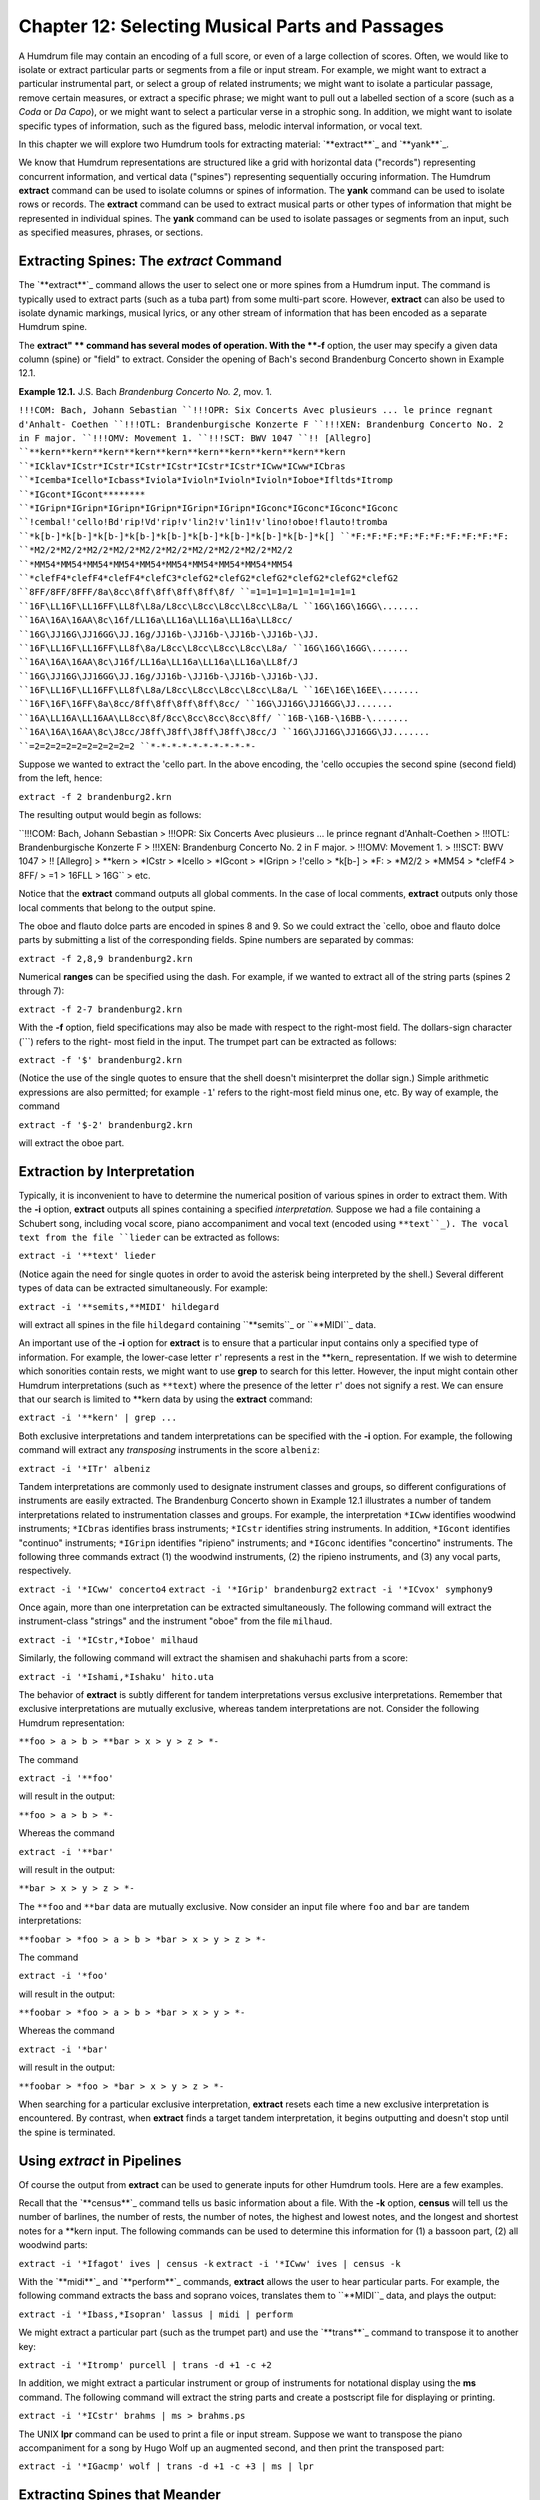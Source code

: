 =====================================================
Chapter 12: Selecting Musical Parts and Passages
=====================================================


A Humdrum file may contain an encoding of a full score, or even of a large
collection of scores. Often, we would like to isolate or extract particular
parts or segments from a file or input stream. For example, we might want to
extract a particular instrumental part, or select a group of related
instruments; we might want to isolate a particular passage, remove certain
measures, or extract a specific phrase; we might want to pull out a labelled
section of a score (such as a *Coda* or *Da Capo*), or we might want to
select a particular verse in a strophic song. In addition, we might want to
isolate specific types of information, such as the figured bass, melodic
interval information, or vocal text.

In this chapter we will explore two Humdrum tools for extracting material:
`**extract**`_ and `**yank**`_.

We know that Humdrum representations are structured like a grid with
horizontal data ("records") representing concurrent information, and vertical
data ("spines") representing sequentially occuring information. The Humdrum
**extract** command can be used to isolate columns or spines of information.
The **yank** command can be used to isolate rows or records. The **extract**
command can be used to extract musical parts or other types of information
that might be represented in individual spines. The **yank** command can be
used to isolate passages or segments from an input, such as specified
measures, phrases, or sections.


Extracting Spines: The *extract* Command
--------

The `**extract**`_ command allows the user to select one or more spines from
a Humdrum input. The command is typically used to extract parts (such as a
tuba part) from some multi-part score. However, **extract** can also be used
to isolate dynamic markings, musical lyrics, or any other stream of
information that has been encoded as a separate Humdrum spine.

The **extract" ** command has several modes of operation. With the **-f**
option, the user may specify a given data column (spine) or "field" to
extract. Consider the opening of Bach's second Brandenburg Concerto shown in
Example 12.1.

**Example 12.1.** J.S. Bach *Brandenburg Concerto No. 2*, mov. 1.

``!!!COM: Bach, Johann Sebastian
``!!!OPR: Six Concerts Avec plusieurs ... le prince regnant d'Anhalt-
Coethen
``!!!OTL: Brandenburgische Konzerte F
``!!!XEN: Brandenburg Concerto No. 2 in F major.
``!!!OMV: Movement 1.
``!!!SCT: BWV 1047
``!! [Allegro]
``**kern**kern**kern**kern**kern**kern**kern**kern**kern**kern
``*ICklav*ICstr*ICstr*ICstr*ICstr*ICstr*ICstr*ICww*ICww*ICbras
``*Icemba*Icello*Icbass*Iviola*Ivioln*Ivioln*Ivioln*Ioboe*Ifltds*Itromp
``*IGcont*IGcont********
``*IGripn*IGripn*IGripn*IGripn*IGripn*IGripn*IGconc*IGconc*IGconc*IGconc
``!cembal!'cello!Bd'rip!Vd'rip!v'lin2!v'lin1!v'lino!oboe!flauto!tromba
``*k[b-]*k[b-]*k[b-]*k[b-]*k[b-]*k[b-]*k[b-]*k[b-]*k[b-]*k[]
``*F:*F:*F:*F:*F:*F:*F:*F:*F:*F:
``*M2/2*M2/2*M2/2*M2/2*M2/2*M2/2*M2/2*M2/2*M2/2*M2/2
``*MM54*MM54*MM54*MM54*MM54*MM54*MM54*MM54*MM54*MM54
``*clefF4*clefF4*clefF4*clefC3*clefG2*clefG2*clefG2*clefG2*clefG2*clefG2
``8FF/8FF/8FFF/8a\8cc\8ff\8ff\8ff\8ff\8f/
``=1=1=1=1=1=1=1=1=1=1
``16F\LL16F\LL16FF\LL8f\L8a/L8cc\L8cc\L8cc\L8cc\L8a/L
``16G\16G\16GG\.......
``16A\16A\16AA\8c\16f/LL16a\LL16a\LL16a\LL16a\LL8cc/
``16G\JJ16G\JJ16GG\JJ.16g/JJ16b-\JJ16b-\JJ16b-\JJ16b-\JJ.
``16F\LL16F\LL16FF\LL8f\8a/L8cc\L8cc\L8cc\L8cc\L8a/
``16G\16G\16GG\.......
``16A\16A\16AA\8c\J16f/LL16a\LL16a\LL16a\LL16a\LL8f/J
``16G\JJ16G\JJ16GG\JJ.16g/JJ16b-\JJ16b-\JJ16b-\JJ16b-\JJ.
``16F\LL16F\LL16FF\LL8f\L8a/L8cc\L8cc\L8cc\L8cc\L8a/L
``16E\16E\16EE\.......
``16F\16F\16FF\8a\8cc/8ff\8ff\8ff\8ff\8cc/
``16G\JJ16G\JJ16GG\JJ.......
``16A\LL16A\LL16AA\LL8cc\8f/8cc\8cc\8cc\8cc\8ff/
``16B-\16B-\16BB-\.......
``16A\16A\16AA\8c\J8cc/J8ff\J8ff\J8ff\J8ff\J8cc/J
``16G\JJ16G\JJ16GG\JJ.......
``=2=2=2=2=2=2=2=2=2=2
``*-*-*-*-*-*-*-*-*-*-``

Suppose we wanted to extract the 'cello part. In the above encoding, the
'cello occupies the second spine (second field) from the left, hence:

``extract -f 2 brandenburg2.krn``

The resulting output would begin as follows:



``!!!COM: Bach, Johann Sebastian
> !!!OPR: Six Concerts Avec plusieurs ... le prince regnant d'Anhalt-Coethen
> !!!OTL: Brandenburgische Konzerte F
> !!!XEN: Brandenburg Concerto No. 2 in F major.
> !!!OMV: Movement 1.
> !!!SCT: BWV 1047
> !! [Allegro]
> **kern
> *ICstr
> *Icello
> *IGcont
> *IGripn
> !'cello
> *k[b-]
> *F:
> *M2/2
> *MM54
> *clefF4
> 8FF/
> =1
> 16F\LL
> 16G\ ``
> etc.

Notice that the **extract** command outputs all global comments. In the case
of local comments, **extract** outputs only those local comments that belong
to the output spine.

The oboe and flauto dolce parts are encoded in spines 8 and 9. So we could
extract the `cello, oboe and flauto dolce parts by submitting a list of the
corresponding fields. Spine numbers are separated by commas:

``extract -f 2,8,9 brandenburg2.krn``

Numerical **ranges** can be specified using the dash. For example, if we
wanted to extract all of the string parts (spines 2 through 7):

``extract -f 2-7 brandenburg2.krn``

With the **-f** option, field specifications may also be made with respect to
the right-most field. The dollars-sign character (```) refers to the right-
most field in the input. The trumpet part can be extracted as follows:

``extract -f '$' brandenburg2.krn``

(Notice the use of the single quotes to ensure that the shell doesn't
misinterpret the dollar sign.) Simple arithmetic expressions are also
permitted; for example ``-1``' refers to the right-most field minus one,
etc. By way of example, the command

``extract -f '$-2' brandenburg2.krn``

will extract the oboe part.


Extraction by Interpretation
----------------------------

Typically, it is inconvenient to have to determine the numerical position of
various spines in order to extract them. With the **-i** option, **extract**
outputs all spines containing a specified *interpretation.* Suppose we had a
file containing a Schubert song, including vocal score, piano accompaniment
and vocal text (encoded using ``**text``_). The vocal text from the file
``lieder`` can be extracted as follows:

``extract -i '**text' lieder``

(Notice again the need for single quotes in order to avoid the asterisk being
interpreted by the shell.) Several different types of data can be extracted
simultaneously. For example:

``extract -i '**semits,**MIDI' hildegard``

will extract all spines in the file ``hildegard`` containing ``**semits``_
or ``**MIDI``_ data.

An important use of the **-i** option for **extract** is to ensure that a
particular input contains only a specified type of information. For example,
the lower-case letter ``r``' represents a rest in the \*\*kern_
representation. If we wish to determine which sonorities contain rests, we
might want to use **grep** to search for this letter. However, the input
might contain other Humdrum interpretations (such as ``**text``) where the
presence of the letter ``r``' does not signify a rest. We can ensure that
our search is limited to \*\*kern data by using the **extract** command:

``extract -i '**kern' | grep ...``

Both exclusive interpretations and tandem interpretations can be specified
with the **-i** option. For example, the following command will extract any
*transposing* instruments in the score ``albeniz``:

``extract -i '*ITr' albeniz``

Tandem interpretations are commonly used to designate instrument classes and
groups, so different configurations of instruments are easily extracted. The
Brandenburg Concerto shown in Example 12.1 illustrates a number of tandem
interpretations related to instrumentation classes and groups. For example,
the interpretation ``*ICww`` identifies woodwind instruments; ``*ICbras``
identifies brass instruments; ``*ICstr`` identifies string instruments. In
addition, ``*IGcont`` identifies "continuo" instruments; ``*IGripn``
identifies "ripieno" instruments; and ``*IGconc`` identifies "concertino"
instruments. The following three commands extract (1) the woodwind
instruments, (2) the ripieno instruments, and (3) any vocal parts,
respectively.

``extract -i '*ICww' concerto4``
``extract -i '*IGrip' brandenburg2``
``extract -i '*ICvox' symphony9``

Once again, more than one interpretation can be extracted simultaneously. The
following command will extract the instrument-class "strings" and the
instrument "oboe" from the file ``milhaud``.

``extract -i '*ICstr,*Ioboe' milhaud``

Similarly, the following command will extract the shamisen and shakuhachi
parts from a score:

``extract -i '*Ishami,*Ishaku' hito.uta``

The behavior of **extract** is subtly different for tandem interpretations
versus exclusive interpretations. Remember that exclusive interpretations are
mutually exclusive, whereas tandem interpretations are not. Consider the
following Humdrum representation:

``**foo
> a
> b
> **bar
> x
> y
> z
> *-``

The command

``extract -i '**foo'``

will result in the output:

``**foo
> a
> b
> *-``

Whereas the command

``extract -i '**bar'``

will result in the output:

``**bar
> x
> y
> z
> *-``

The ``**foo`` and ``**bar`` data are mutually exclusive. Now consider an
input file where ``foo`` and ``bar`` are tandem interpretations:

``**foobar
> *foo
> a
> b
> *bar
> x
> y
> z
> *-``

The command

``extract -i '*foo'``

will result in the output:

``**foobar
> *foo
> a
> b
> *bar
> x
> y
> *-``

Whereas the command

``extract -i '*bar'``

will result in the output:

``**foobar
> *foo
> *bar
> x
> y
> z
> *-``

When searching for a particular exclusive interpretation, **extract** resets
each time a new exclusive interpretation is encountered. By contrast, when
**extract** finds a target tandem interpretation, it begins outputting and
doesn't stop until the spine is terminated.


Using *extract* in Pipelines
-------------

Of course the output from **extract** can be used to generate inputs for
other Humdrum tools. Here are a few examples.

Recall that the `**census**`_ command tells us basic information about a
file. With the **-k** option, **census** will tell us the number of barlines,
the number of rests, the number of notes, the highest and lowest notes, and
the longest and shortest notes for a **kern input. The following commands can
be used to determine this information for (1) a bassoon part, (2) all
woodwind parts:

``extract -i '*Ifagot' ives | census -k``
``extract -i '*ICww' ives | census -k``

With the `**midi**`_ and `**perform**`_ commands, **extract** allows the user
to hear particular parts. For example, the following command extracts the
bass and soprano voices, translates them to ``**MIDI``_ data, and plays the
output:

``extract -i '*Ibass,*Isopran' lassus | midi | perform``

We might extract a particular part (such as the trumpet part) and use the
`**trans**`_ command to transpose it to another key:

``extract -i '*Itromp' purcell | trans -d +1 -c +2``

In addition, we might extract a particular instrument or group of instruments
for notational display using the **ms** command. The following command will
extract the string parts and create a postscript file for displaying or
printing.

``extract -i '*ICstr' brahms | ms > brahms.ps``

The UNIX **lpr** command can be used to print a file or input stream. Suppose
we want to transpose the piano accompaniment for a song by Hugo Wolf up an
augmented second, and then print the transposed part:

``extract -i '*IGacmp' wolf | trans -d +1 -c +3 | ms | lpr``


Extracting Spines that Meander
------------------------------

As we saw in `Chapter 5,`_ spines can move around via various spine-path
interpretations. Changes of spine position will cause havoc when extracting
by fields (the **-f** option); **extract** will generate an error message and
terminate. With the **-i** option, **extract** will follow the material
throughout the input.

Consider the following input:

``**mip**dip**dip**blip
> Aabx
> Aabx
> **^**
> Aa1a2bx
> Aa1a2bx
> Aa1a2bx
> *-*-*-*-*-``

Suppose we want to extract the second spine (the first ``**dip``) spine.
Using the field option (**-f**) will generate an error message since this
spine splits. Similarly, using the interpretation (**-i**) option will fail
because the output will contain *all* of the ``**dip`` spines.

The **extract** command provides a third **-p** option that traces specific
spine *paths.* Like the **-f** option, the **-p** option requires one or more
numbers indicating the *beginning* field position for the spine. The command

``extract -p 2 ``...

will generate the following output:

``**dip
> a
> a
> *^
> a1a2
> a1a2
> a1a2
> *-*-``

In *spine-path mode,* the **extract" ** command follows a given spine
starting at the beginning of the file, and traces the course of that spine
throughout the input stream. If spine-path changes are encountered in the
input (such as spine exchanges, spine merges, or spine splits) the output
adapts accordingly. If the "nth" spine is selected, the output consists of
the nth spine and follows the path of that spine throughout the input until
it is terminated or the end-of-file is encountered. What begins as the nth
column, may end up as some other column (or columns) in the input.

There are complex circumstances where the **-p** option will not guarantee an
output that conforms to the Humdrum syntax. When using the **-p** option it
is prudent to check the output using the `**humdrum**`_ command in order to
ensure that the output is valid. A full discussion of the **-p** option is
given in the *Humdrum Reference Manual.*


Field-Trace Extracting
----------------------

For circumstances where the input is very complex, **extract** provides a
*field-trace mode* (**-t** option) that allows the user to select any
combination of data tokens from the input stream. The field-trace option is
rarely used when extracting spines. Refer to the *Humdrum Reference Manual*
for further information.


Extracting Passages: The *yank* Command
--------

A useful companion to the **extract** command is the Humdrum `**yank**`_
command. The **yank** command can be used to selectively extract segments or
passages from a Humdrum input. The yanked material can be identified by
absolute line numbers, or relative to some marker. In addition, **yank** is
able to output logical segments, such as measures, phrases, or labelled
sections, and is able to output material according to content. The output
always consists of complete records; **yank** never outputs partial contents
of a given input record.

The **yank** command provides five different ways of extracting material. The
simplest way of yanking material is by specifying ranges of line numbers. In
the following command, the **-l** option invokes the line-number operation.
The **-r** option is used to specify the range. Ranges are defined by
integers separated by commas, or with a dash indicating a range of
consecutive values.  For example, the following command selects lines, 5, 13,
23, 24, 25 and 26 from the file named ``casella``:

``yank -l -r 5,13,23-26 casella``

The dollar sign ($) can be used to refer to the last record in the input. For
example, the following command yanks the first and last records from the file
``mosolov``.

``yank -l -r '1,$' mosolov``

Once again note that single quotes are needed here in order to prevent the
shell from misinterpreting characters such as the dollar sign or the
asterisk. Records close to the end of the input can be specified by
subtracting some value from $. For example, the following command yanks the
first 20 records from the last 30 records contained in the file
``ginastera``. Notice that the dash/minus sign is used both to convey a range
and as an arithmetic operator.

``yank -l -r '$-30-$-10' ginastera``

If **yank** is given a Humdrum input, it always produces a syntactically
correct Humdrum output. All interpretations prior to and within the yanked
material are echoed in the output. The **yank** command also appends the
appropriate spine-path terminators at the end of the yanked segment. By way
of example, if we yanked line 10 (containing 4 spines) and line 100
(containing 5 spines), **yank** will include in the output the appropriate
spine-path interpretations that specify how 4 spines became 5 spines.


Yanking by Marker
-----------------

Alternatively, `**yank**`_ can output lines relative to some user-defined
*marker.* This mode of operation can be invoked using the **-m** option.
Markers are specified using regular expressions. The range option (**-r**)
specifies which lines are to be output whenever a marker is encountered.  For
example, the following command outputs the first and third data records
following each occurrence of the string "XXX" in the file ``wieck``.

``yank -m XXX -r 1,3 wieck``

If the value zero is specified in the range, the record containing the marker
is itself output.

Since markers are interpreted by **yank** as regular expressions, complex
markers can be defined. For example, the following command yanks the first
data record following any record in the file ``franck`` beginning with a
letter and ending with a number:

``yank -m '^[a-zA-Z].*[0-9]$' -r 1 franck``

Using **yank -m** with a range defined as zero is an especially useful
construction:

``yank -m *regexp* -r 0``

This command is analogous to the familiar **grep** command. However, the
output from **yank** will preserve all of the appropriate interpretations. In
short, **yank** guarantees that the output conforms to the Humdrum syntax,
whereas **grep** does not.

Suppose, for example, that we wanted to calculate the pitch intervals between
notes that either begin or end a phrase in a monophonic input. If we use
**grep** to search for \*\*kern_ phrase indicators, we will be unable to
process the resulting (non-Humdrum) output, since it will typically consist
of just data records:

``grep [{}] sibelius``

By contrast, the comparable **yank** command preserves the Humdrum syntax and
so allows us to pipe the output to the melodic interval command:

``yank -m [{}] -r 0 sibelius | mint``


Yanking by Delimiters
---------------------

It is often convenient to yank material according to logical segments such as
measures or phrases. In order to access such segments, the user must specify
a segment *delimiter* using the **-o** option or the **-o** and **-e**
options. For example, common system barlines are represented by the presence
of an equals sign (=) at the beginning of a data token. Thus the user might
yank specific measures from a file by defining the appropriate barline
delimiter and providing a range of (measure) numbers. Consider the following
command:

``yank -o ^= -r 1,12-13,25 joplin``

This command will extract the first, twelfth, thirteenth and twenty-fifth
measures from the file ``joplin``. Unlike the **-m** option, the **-o**
option interprets the range list as *ordinal* occurrences of segments
delineated by the delimiter. Whole segments are output rather than specified
records as is the case with **-m.** As in the case of markers, delimiters are
interpreted according to regular expression syntax. Each input record
containing the delimiter is regarded as the *start* of the next logical
segment. In the above command, the range (**-r**) specifies that the first,
twelfth, thirteenth, and twenty-fifth logical segments (measures) are to be
yanked. All records starting with the delimiter record are output up to, but
not including, the next occurrence of a delimiter record.

Where the input stream contains data prior to the first delimiter record,
this data may be addressed as logical segment "zero." For example,

``yank -o ^= -r 0 mahler``

can be used to yank all records prior to the first common system barline.
Notice that *actual* measure numbers are irrelevant with the **-o** option:
`**yank**`_ selects segments according to their *ordinal* position in the
input stream rather than according to their *cardinal* label.

Not all segments are defined by a single marker. For example, unlike
barlines, \*\*kern phrases are marked by separate phrase-begin signifiers
(`{') and phrase-end signifiers (`}'). The **-e** option for **yank** can be
used to explicitly identify markers that *end* a segment. For example, the
following command extracts the first four phrases in the file
``tailleferre``:

``yank -o { -e } -r '1-4' tailleferre``

When the **-n** option is invoked, however, **yank** expects a numerical
value to be present in the input immediately following the user-specified
delimiter. In this case, **yank** selects segments based on their numbered
label rather than their ordinal position in the input. For example,

``yank -n ^= -r 12 goldberg``

will yank all segments beginning with the label ``=12`` in the input file
``goldberg``. If more than one segment carries the specified segment
number(s), all such segments are output. That is, if there are five measures
labelled "measure 12", all five measures will be output. Note that the dollar
sign anchor cannot be used in the range expression for the **-n** option.
Note also that input tokens containing non-numeric characters appended to the
number will have no effect on the pattern match. For example, input tokens
such as ``=12a, =12b``, or ``=12``; will be treated as equivalent to ``=12``.

As in the case of the **-o** option, a range of zero (`0') addresses material
prior to the first delimiter record. (N.B. This behavior is unlike the **-m**
option where zero addresses the record itself.) Like the **-o** option, the
value zero may be reused for each specified input file. Thus, if ``file1``,
``file2`` and ``file3`` are Humdrum files:

``yank -n ^= -r 0 file1 file2 file3``

will yank any leading (anacrusis) material in each of the three files.


Yanking by Section
------------------

When the **-s** option is invoked, `**yank**`_ extracts passages according to
Humdrum section labels encoded in the input. Humdrum section labels will be
described fully in `Chapter 20.`_ For now, we can simply note that section
labels are tandem interpretations that conform to the syntax:

``*>*label_name*``

Label names can include any character except the tab. Labels are frequently
used to indicate formal divisions, such as coda, exposition, bridge, second
ending, trio, minuet, etc. The following command yanks the second instance of
a section labelled ``First Theme`` in the file ``mendelssohn``:

``yank -s 'First Theme' -r 2 mendelssohn``

Note that with "through-composed" Humdrum files it is possible to have more
than one section containing the same section-label. Such situations are
described in `Chapter 20.`_


Examples Using *yank*
----

As mentioned earlier, **yank** will always produce a syntactically correct
Humdrum output if given a proper Humdrum input. All interpretations prior to,
and within, the yanked material are echoed in the output.

Any *comments* prior to the yanked passage may be included in the output by
specifying the **-c** option.

The following examples illustrate how the **yank** command may be used.

``yank -l -r 1120 messiaen``

yanks line 1120 in the file ``messiaen``.

``yank -n ^= -r 27 sinfonia``

yanks numbered measures 27 from the \*\*kern file ``sinfonia``.

``yank -n ^= -r 10-20 minuet waltz``

yanks numbered measures 10 to 20 from both the \*\*kern files ``minuet``
and ``waltz``.

``yank -o ^= -r '0,$' fugue ricercar``

yanks any initial anacrusis material plus the final measure of both ``fugue``
and ``ricercar``.

``cat fugue ricercar | yank -o ^= -r '0,$'``

yanks any initial anacrusis material from the file ``fugue`` followed by the
final measure of ``ricercar``.

``yank -n 'Rehearsal Marking ' -r 5-7 fugue ricercar``

yanks segments beginning with the labels ``"Rehearsal Marking 5", "Rehearsal
Marking 6"``, and ``"Rehearsal Marking 7"``. Segments are deemed to end when
a record is encountered containing the text ``"Rehearsal Marking "``.

``yank -o { -e } -r '1-$' webern``

yanks all segments in the file ``webern`` beginning with a record containing
"{" and ending with a record containing "}." The command:

``yank -o { -e } -r '1-4,$-3-$' faure``

yanks the first four and last four segments in the file ``faure``, where
segments begin with an open brace ({) and end with a closed brace (}). In the
\*\*kern representation, this would extract the first four and last four
phrases in the file.

``yank -s Coda -r 1 stamitz``

will yank the first occurrence of a section labelled ``Coda`` in the file
``stamitz``.

Note that yanked segments are output in exactly the order they appear in the
input file. For example, assuming that measure numbers in an input stream
increase sequentially, **yank** is unable to output measure number 6 prior to
outputting measure number 5. The order of output material can be rearranged
by invoked the **yank** command more than once (e.g. ``yank -l -r 100 ...;
yank -l -r 99 ...; yank -l -r 98 ...``).


Using *yank* in Pipelines
-------------

Like the other tools we have examined, **yank** can be profitably used in
conjunction with other Humdrum tools. It is often useful to employ more than
one **yank** in a pipeline. In the following command, the first **yank**
isolates the `Trio' section from the input file, and the second **yank**
isolates the first four measures of the extracted Trio:

``yank -s Trio dvorak | yank -o ^= 1-4``

Similarly, we can link two **yank** commands to extract particular phrases
from specified sections. For example, suppose we wanted to compare the first
phrase of the exposition with the first phrase of the recapitulation:

``yank -s Exposition haydn | yank -o { -e } -r 1 > Ephrase``
``yank -s Recapitulation haydn | yank -o { -e } -r 1 > Rphrase``

Suppose we want to know how many notes there are in measures 8-16 in a
\*\*kern file named ``borodin``.

``yank -n = -r 8-16 borodin | census -k``

Are there any subdominant chords between measures 80 and 86?

``yank -n = -r 80-86 elgar | solfa | grep fa | grep la | grep do``

How frequent is the dominant pitch in Strauss' horn parts?

``extract -i '*Icor' strauss | solfa | grep -c so``

Combining **yank** and **extract** can be especially useful. What is the
highest note in the trumpet part in measure 29?

``extract -i '*Itromp' tallis | yank -n = -r 29 | census -k``

Also, we can combine **yank** with the `**midi**`_ and `**perform**`_
commands to hear particular sections. Play the Trio section in a Waldteufel
waltz:

``yank -s 'Trio' -r 1 waldteufel | midi | perform``

Listen to the soprano clarinet part in the fourth and eighth phrases.

``extract -i '*Iclars' quintet | yank -o { -e } -r 4,8 \
>
>> | midi | perform``

Note that when using **yank** to retrieve passages by markers (such as phrase
marks), care must be taken since markers may be miscoordinated between
several concurrent parts. Example 12.2 shows a passage that has overlapping
phrases. When trying to extract a particular phrase for a particular part,
the outputs will differ significantly depending on whether the **yank**
command is invoked *before* or *after* the **extract** command.

**Example 12.2.** A Passage Containing Unsynchronized Phrases.

``**kern**kern
> =1-=1-
> 2r8r
``.{8g
``.8a
``.8b
> =2=2
> 8r4cc
> {8e.
> 8f4dd}
> 8a.
> =3=3
> 8g{4ee
> 8e.
> 4d}4ff
> =4=4
> *-*-``

The order of execution for some commands may cause some subtle differences.
Suppose we wanted to identify the melodic intervals present in measures 8-32
for a work by Toru Takemitsu. The following two commands are likely to
produce different results:

``yank -n = -r 8-32 takemitsu | mint``
``mint takemitsu | yank -n = -r 8-32``

In the second case, an interval will probably be calculated between between
the last note of measure 7 and the first note of measure 8. This interval
will be absent in the first case.

--------


Reprise
-------

In this chapter we have learned how to extract musical parts using
**extract** and how to grab musical passages using `**yank**`_. We saw that
the `**extract**`_ command is also useful for isolating specific types of
information, such as the lyrics, or ensuring that no other type of
information is present in a data stream. In the case of **yank** we saw that
passages can be extracted by defining arbitrary delimiters. In addition to
extracting by measures, by sonorities, or by labelled sections, we can
extract by rests, phrase marks -- in fact, by any user-defined marker. We
also saw how the command **yank -m *regular-expression* -r 0** can be used as
a more sophisticated version of **grep** -- a search tool that ensures the
output will conform to the Humdrum syntax.

In the next chapter we will discuss how segments of music can be put back
together again.

--------


